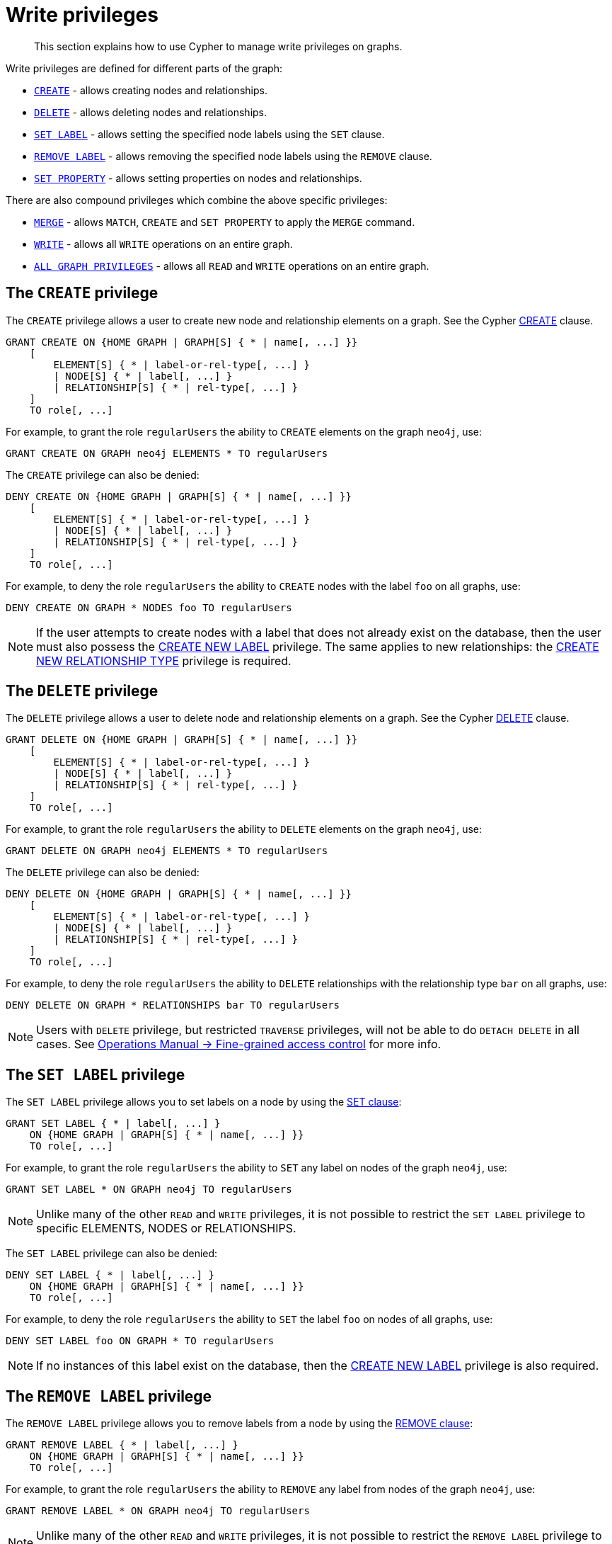 [role=enterprise-edition]
[[access-control-privileges-writes]]
= Write privileges

[abstract]
--
This section explains how to use Cypher to manage write privileges on graphs.
--

Write privileges are defined for different parts of the graph:

* <<access-control-privileges-writes-create,`CREATE`>> - allows creating nodes and relationships.
* <<access-control-privileges-writes-delete,`DELETE`>> - allows deleting nodes and relationships.
* <<access-control-privileges-writes-set-label,`SET LABEL`>> - allows setting the specified node labels using the `SET` clause.
* <<access-control-privileges-writes-remove-label,`REMOVE LABEL`>> - allows removing the specified node labels using the `REMOVE` clause.
* <<access-control-privileges-writes-set-property,`SET PROPERTY`>> - allows setting properties on nodes and relationships.

There are also compound privileges which combine the above specific privileges:

* <<access-control-privileges-writes-merge,`MERGE`>> - allows `MATCH`, `CREATE` and `SET PROPERTY` to apply the `MERGE` command.
* <<access-control-privileges-writes-write,`WRITE`>> - allows all `WRITE` operations on an entire graph.
* <<access-control-privileges-writes-all,`ALL GRAPH PRIVILEGES`>> - allows all `READ` and `WRITE` operations on an entire graph.


[[access-control-privileges-writes-create]]
== The `CREATE` privilege

The `CREATE` privilege allows a user to create new node and relationship elements on a graph.
See the Cypher <<query-create, CREATE>> clause.

[source, cypher, role=noplay]
----
GRANT CREATE ON {HOME GRAPH | GRAPH[S] { * | name[, ...] }}
    [
        ELEMENT[S] { * | label-or-rel-type[, ...] }
        | NODE[S] { * | label[, ...] }
        | RELATIONSHIP[S] { * | rel-type[, ...] }
    ]
    TO role[, ...]
----

For example, to grant the role `regularUsers` the ability to `CREATE` elements on the graph `neo4j`, use:

[source, cypher, role=noplay]
----
GRANT CREATE ON GRAPH neo4j ELEMENTS * TO regularUsers
----

The `CREATE` privilege can also be denied:

[source, cypher, role=noplay]
----
DENY CREATE ON {HOME GRAPH | GRAPH[S] { * | name[, ...] }}
    [
        ELEMENT[S] { * | label-or-rel-type[, ...] }
        | NODE[S] { * | label[, ...] }
        | RELATIONSHIP[S] { * | rel-type[, ...] }
    ]
    TO role[, ...]
----

For example, to deny the role `regularUsers` the ability to `CREATE` nodes with the label `foo` on all graphs, use:

[source, cypher, role=noplay]
----
DENY CREATE ON GRAPH * NODES foo TO regularUsers
----

[NOTE]
====
If the user attempts to create nodes with a label that does not already exist on the database, then the user must also possess the <<access-control-database-administration-tokens, CREATE NEW LABEL>> privilege.
The same applies to new relationships: the <<access-control-database-administration-tokens, CREATE NEW RELATIONSHIP TYPE>> privilege is required.
====


[[access-control-privileges-writes-delete]]
== The `DELETE` privilege

The `DELETE` privilege allows a user to delete node and relationship elements on a graph.
See the Cypher <<query-delete, DELETE>> clause.

[source, cypher, role=noplay]
----
GRANT DELETE ON {HOME GRAPH | GRAPH[S] { * | name[, ...] }}
    [
        ELEMENT[S] { * | label-or-rel-type[, ...] }
        | NODE[S] { * | label[, ...] }
        | RELATIONSHIP[S] { * | rel-type[, ...] }
    ]
    TO role[, ...]
----

For example, to grant the role `regularUsers` the ability to `DELETE` elements on the graph `neo4j`, use:

[source, cypher, role=noplay]
----
GRANT DELETE ON GRAPH neo4j ELEMENTS * TO regularUsers
----

The `DELETE` privilege can also be denied:

[source, cypher, role=noplay]
----
DENY DELETE ON {HOME GRAPH | GRAPH[S] { * | name[, ...] }}
    [
        ELEMENT[S] { * | label-or-rel-type[, ...] }
        | NODE[S] { * | label[, ...] }
        | RELATIONSHIP[S] { * | rel-type[, ...] }
    ]
    TO role[, ...]
----

For example, to deny the role `regularUsers` the ability to `DELETE` relationships with the relationship type `bar` on all graphs, use:

[source, cypher, role=noplay]
----
DENY DELETE ON GRAPH * RELATIONSHIPS bar TO regularUsers
----

[NOTE]
====
Users with `DELETE` privilege, but restricted `TRAVERSE` privileges, will not be able to do `DETACH DELETE` in all cases.
See <<operations-manual#detach-delete-restricted-user, Operations Manual -> Fine-grained access control>> for more info.
====


[[access-control-privileges-writes-set-label]]
== The `SET LABEL` privilege

The `SET LABEL` privilege allows you to set labels on a node by using the <<set-set-a-label-on-a-node, SET clause>>:

[source, cypher, role=noplay]
----
GRANT SET LABEL { * | label[, ...] }
    ON {HOME GRAPH | GRAPH[S] { * | name[, ...] }}
    TO role[, ...]
----

For example, to grant the role `regularUsers` the ability to `SET` any label on nodes of the graph `neo4j`, use:

[source, cypher, role=noplay]
----
GRANT SET LABEL * ON GRAPH neo4j TO regularUsers
----

[NOTE]
====
Unlike many of the other `READ` and `WRITE` privileges, it is not possible to restrict the `SET LABEL` privilege to specific ELEMENTS, NODES or RELATIONSHIPS.
====

The `SET LABEL` privilege can also be denied:

[source, cypher, role=noplay]
----
DENY SET LABEL { * | label[, ...] }
    ON {HOME GRAPH | GRAPH[S] { * | name[, ...] }}
    TO role[, ...]
----

For example, to deny the role `regularUsers` the ability to `SET` the label `foo` on nodes of all graphs, use:

[source, cypher, role=noplay]
----
DENY SET LABEL foo ON GRAPH * TO regularUsers
----

[NOTE]
====
If no instances of this label exist on the database, then the <<access-control-database-administration-tokens, CREATE NEW LABEL>> privilege is also required.
====


[[access-control-privileges-writes-remove-label]]
== The `REMOVE LABEL` privilege

The `REMOVE LABEL` privilege allows you to remove labels from a node by using the <<remove-remove-a-label-from-a-node, REMOVE clause>>:

[source, cypher, role=noplay]
----
GRANT REMOVE LABEL { * | label[, ...] }
    ON {HOME GRAPH | GRAPH[S] { * | name[, ...] }}
    TO role[, ...]
----

For example, to grant the role `regularUsers` the ability to `REMOVE` any label from nodes of the graph `neo4j`, use:

[source, cypher, role=noplay]
----
GRANT REMOVE LABEL * ON GRAPH neo4j TO regularUsers
----

[NOTE]
====
Unlike many of the other `READ` and `WRITE` privileges, it is not possible to restrict the `REMOVE LABEL` privilege to specific ELEMENTS, NODES or RELATIONSHIPS.
====

The `REMOVE LABEL` privilege can also be denied:

[source, cypher, role=noplay]
----
DENY REMOVE LABEL { * | label[, ...] }
    ON {HOME GRAPH | GRAPH[S] { * | name[, ...] }}
    TO role[, ...]
----

For example, denying the role `regularUsers` the ability to remove the label `foo` from nodes of all graphs, use:

[source, cypher, role=noplay]
----
DENY REMOVE LABEL foo ON GRAPH * TO regularUsers
----


[[access-control-privileges-writes-set-property]]
== The `SET PROPERTY` privilege

The `SET PROPERTY` privilege allows a user to set a property on a node or relationship element in a graph by using the <<set-set-a-property, SET clause>>:

[source, cypher, role=noplay]
----
GRANT SET PROPERTY "{" { * | property[, ...] } "}"
    ON {HOME GRAPH | GRAPH[S] { * | name[, ...] }}
        [
            ELEMENT[S] { * | label-or-rel-type[, ...] }
            | NODE[S] { * | label[, ...] }
            | RELATIONSHIP[S] { * | rel-type[, ...] }
        ]
    TO role[, ...]
----

For example, to grant the role `regularUsers` the ability to `SET` any property on all elements of the graph `neo4j`, use:

[source, cypher, role=noplay]
----
GRANT SET PROPERTY {*} ON HOME GRAPH ELEMENTS * TO regularUsers
----

The `SET PROPERTY` privilege can also be denied:

[source, cypher, role=noplay]
----
DENY SET PROPERTY "{" { * | property[, ...] } "}"
    ON {HOME GRAPH | GRAPH[S] { * | name[, ...] }}
        [
            ELEMENT[S] { * | label-or-rel-type[, ...] }
            | NODE[S] { * | label[, ...] }
            | RELATIONSHIP[S] { * | rel-type[, ...] }
        ]
    TO role[, ...]
----

For example, to deny the role `regularUsers` the ability to `SET` the property `foo` on nodes with the label `bar` on all graphs, use:

[source, cypher, role=noplay]
----
DENY SET PROPERTY { foo } ON GRAPH * NODES bar TO regularUsers
----

[NOTE]
====
If the user attempts to set a property with a property name that does not already exist on the database, the user must also possess the <<access-control-database-administration-tokens, CREATE NEW PROPERTY NAME>> privilege.
====


[[access-control-privileges-writes-merge]]
== The `MERGE` privilege

The `MERGE` privilege is a compound privilege that combines `TRAVERSE` and `READ` (i.e. `MATCH`) with `CREATE` and `SET PROPERTY`.
This is intended to enable the use of <<query-merge, the MERGE command>>, but it is also applicable to all reads and writes that require these privileges.

[source, cypher, role=noplay]
----
GRANT MERGE "{" { * | property[, ...] } "}"
    ON {HOME GRAPH | GRAPH[S] { * | name[, ...] }}
        [
            ELEMENT[S] { * | label-or-rel-type[, ...] }
            | NODE[S] { * | label[, ...] }
            | RELATIONSHIP[S] { * | rel-type[, ...] }
        ]
    TO role[, ...]
----

For example, to grant the role `regularUsers` the ability to `MERGE` on all elements of the graph `neo4j`, use:

[source, cypher, role=noplay]
----
GRANT MERGE {*} ON GRAPH neo4j ELEMENTS * TO regularUsers
----

It is not possible to deny the `MERGE` privilege.
If you wish to prevent a user from creating elements and setting properties: use <<access-control-privileges-writes-create, DENY CREATE>> or <<access-control-privileges-writes-set-property,DENY SET PROPERTY>>.

[NOTE]
====
If the user attempts to create nodes with a label that does not already exist on the database, the user must also possess the
<<access-control-database-administration-tokens, CREATE NEW LABEL>> privilege.
The same applies to new relationships and properties - the
<<access-control-database-administration-tokens, CREATE NEW RELATIONSHIP TYPE>> or
<<access-control-database-administration-tokens, CREATE NEW PROPERTY NAME>> privileges are required.
====


[[access-control-privileges-writes-write]]
== The `WRITE` privilege

The `WRITE` privilege allows the user to execute any `WRITE` command on a graph.

[source, cypher, role=noplay]
----
GRANT WRITE
    ON {HOME GRAPH | GRAPH[S] { * | name[, ...] }}
    TO role[, ...]
----

For example, to grant the role `regularUsers` the ability to `WRITE` on the graph `neo4j`, use:

[source, cypher, role=noplay]
----
GRANT WRITE ON GRAPH neo4j TO regularUsers
----

[NOTE]
====
Unlike the more specific `WRITE` commands, it is not possible to restrict `WRITE` privileges to specific ELEMENTS, NODES or RELATIONSHIPS.
If you wish to prevent a user from writing to a subset of database objects, a `GRANT WRITE` can be combined with more specific `DENY` commands to target these elements.
====

The `WRITE` privilege can also be denied:

[source, cypher, role=noplay]
----
DENY WRITE
    ON {HOME GRAPH | GRAPH[S] { * | name[, ...] }}
    TO role[, ...]
----

For example, to deny the role `regularUsers` the ability to `WRITE` on the graph `neo4j`, use:

[source, cypher, role=noplay]
----
DENY WRITE ON GRAPH neo4j TO regularUsers
----

[NOTE]
====
Users with `WRITE` privilege but restricted `TRAVERSE` privileges will not be able to do `DETACH DELETE` in all cases.
See <<operations-manual#detach-delete-restricted-user, Operations Manual -> Fine-grained access control>> for more info.
====


[[access-control-privileges-writes-all]]
== The `ALL GRAPH PRIVILEGES` privilege

The `ALL GRAPH PRIVILEGES` privilege allows the user to execute any command on a graph:

[source, cypher, role=noplay]
----
GRANT ALL [ [ GRAPH ] PRIVILEGES ]
    ON {HOME GRAPH | GRAPH[S] { * | name[, ...] }}
    TO role[, ...]
----

For example, to grant the role `regularUsers` `ALL GRAPH PRIVILEGES` on the graph `neo4j`, use:

[source, cypher, role=noplay]
----
GRANT ALL GRAPH PRIVILEGES ON GRAPH neo4j TO regularUsers
----

[NOTE]
====
Unlike the more specific `READ` and `WRITE` commands, it is not possible to restrict `ALL GRAPH PRIVILEGES` to specific ELEMENTS,
NODES or RELATIONSHIPS.
If you wish to prevent a user from reading or writing to a subset of database objects, a `GRANT ALL GRAPH PRIVILEGES` can be combined with more specific `DENY` commands to target these elements.
====

The `ALL GRAPH PRIVILEGES` privilege can also be denied:

[source, cypher, role=noplay]
----
DENY ALL [ [ GRAPH ] PRIVILEGES ]
    ON {HOME GRAPH | GRAPH[S] { * | name[, ...] }}
    TO role[, ...]
----

For example, to deny the role `regularUsers` all graph privileges on the graph `neo4j`, use:

[source, cypher, role=noplay]
----
DENY ALL GRAPH PRIVILEGES ON GRAPH neo4j TO regularUsers
----
